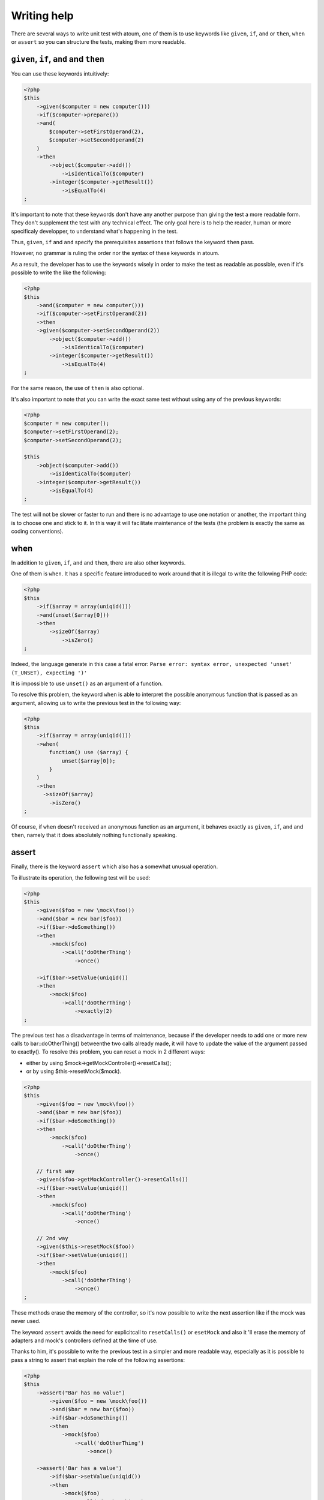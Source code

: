 Writing help
#################

There are several ways to write unit test with atoum, one of them is to use keywords like ``given``, ``if``, ``and`` or  ``then``, ``when`` or ``assert`` so you can structure the tests, making them more readable.


``given``, ``if``, ``and`` and ``then``
****************************************

You can use these keywords intuitively:

.. code-block:: php

   <?php
   $this
       ->given($computer = new computer()))
       ->if($computer->prepare())
       ->and(
           $computer->setFirstOperand(2),
           $computer->setSecondOperand(2)
       )
       ->then
           ->object($computer->add())
               ->isIdenticalTo($computer)
           ->integer($computer->getResult())
               ->isEqualTo(4)
   ;

It's important to note that these keywords don't have any another purpose than giving the test a more readable form. They don't supplement the test with any technical effect. The only goal here is to help the reader, human or more specificaly developper, to understand what's happening in the test.

Thus, ``given``, ``if`` and ``and`` specify the prerequisites assertions that follows the keyword ``then`` pass.

However, no grammar is ruling the order nor the syntax of these keywords in atoum.

As a result, the developer has to use the keywords wisely in order to make the test as readable as possible, even if it's possible to write the like the following:

.. code-block:: php

   <?php
   $this
       ->and($computer = new computer()))
       ->if($computer->setFirstOperand(2))
       ->then
       ->given($computer->setSecondOperand(2))
           ->object($computer->add())
               ->isIdenticalTo($computer)
           ->integer($computer->getResult())
               ->isEqualTo(4)
   ;

For the same reason, the use of ``then`` is also optional.

It's also important to note that you can write the exact same test without using any of the previous keywords:

.. code-block:: php

   <?php
   $computer = new computer();
   $computer->setFirstOperand(2);
   $computer->setSecondOperand(2);

   $this
       ->object($computer->add())
           ->isIdenticalTo($computer)
       ->integer($computer->getResult())
           ->isEqualTo(4)
   ;

The test will not be slower or faster to run and there is no advantage to use one notation or another, the important thing is to choose one and stick to it. In this way it will facilitate maintenance of the tests (the problem is exactly the same as coding conventions).


when
****

In addition to ``given``, ``if``, ``and`` and ``then``, there are also other keywords.

One of them is ``when``. It has a specific feature introduced to work around that it is illegal to write the following PHP code:

.. code-block:: php

   <?php
   $this
       ->if($array = array(uniqid()))
       ->and(unset($array[0]))
       ->then
           ->sizeOf($array)
               ->isZero()
   ;

Indeed, the language generate in this case a fatal error: ``Parse error: syntax error, unexpected 'unset' (T_UNSET), expecting ')'``

It is impossible to use ``unset()`` as an argument of a function.

To resolve this problem, the keyword ``when`` is able to interpret the possible anonymous function that is passed as an argument, allowing us to write the previous test in the following way:

.. code-block:: php

   <?php
   $this
       ->if($array = array(uniqid()))
       ->when(
           function() use ($array) {
               unset($array[0]);
           }
       )
       ->then
         ->sizeOf($array)
           ->isZero()
   ;

Of course, if ``when`` doesn't received an anonymous function as an argument, it behaves exactly as ``given``, ``if``, ``and`` and ``then``, namely that it does absolutely nothing functionally speaking.


assert
******

Finally, there is the keyword ``assert`` which also has a somewhat unusual operation.

To illustrate its operation, the following test will be used:

.. code-block:: php

   <?php
   $this
       ->given($foo = new \mock\foo())
       ->and($bar = new bar($foo))
       ->if($bar->doSomething())
       ->then
           ->mock($foo)
               ->call('doOtherThing')
                   ->once()

       ->if($bar->setValue(uniqid())
       ->then
           ->mock($foo)
               ->call('doOtherThing')
                   ->exactly(2)
   ;

The previous test has a disadvantage in terms of maintenance, because if the developer needs to add one or more new calls to bar::doOtherThing() betweenthe  two calls already made, it will have to update the value of the argument passed to exactly().
To resolve this problem, you can reset a mock in 2 different ways:

* either by using $mock->getMockController()->resetCalls();
* or by using $this->resetMock($mock).

.. code-block:: php

   <?php
   $this
       ->given($foo = new \mock\foo())
       ->and($bar = new bar($foo))
       ->if($bar->doSomething())
       ->then
           ->mock($foo)
               ->call('doOtherThing')
                   ->once()

       // first way
       ->given($foo->getMockController()->resetCalls())
       ->if($bar->setValue(uniqid())
       ->then
           ->mock($foo)
               ->call('doOtherThing')
                   ->once()

       // 2nd way
       ->given($this->resetMock($foo))
       ->if($bar->setValue(uniqid())
       ->then
           ->mock($foo)
               ->call('doOtherThing')
                   ->once()
   ;

These methods erase the memory of the controller, so it's now possible to write the next assertion like if the mock was never used.

The keyword ``assert`` avoids the need for explicitcall to ``resetCalls()`` or ``esetMock`` and also it 'll erase the memory of adapters and mock's controllers defined at the time of  use.

Thanks to him, it's possible to write the previous test in a simpler and more readable way, especially as it is possible to pass a string to assert that explain the role of the following assertions:

.. code-block:: php

   <?php
   $this
       ->assert("Bar has no value")
           ->given($foo = new \mock\foo())
           ->and($bar = new bar($foo))
           ->if($bar->doSomething())
           ->then
               ->mock($foo)
                   ->call('doOtherThing')
                       ->once()

       ->assert('Bar has a value')
           ->if($bar->setValue(uniqid())
           ->then
               ->mock($foo)
                   ->call('doOtherThing')
                       ->once()
   ;

Moreover the given string will be included in the messages generated by atoum if one of the assertions is not successfull.

.. _newTestedInstance:
newTestedInstance & testedInstance
********************************************
When performing tests, we must often create a new instance of the class and pass it through parameters. Writing helper are available for this specific case, it's ``newTestedInstance`` and ``testedInstance``

Here's an example :
.. code-block:: php

   namespace jubianchi\atoum\preview\tests\units;
   
   use atoum;
   use jubianchi\atoum\preview\foo as testedClass;
   
   class foo extends atoum
   {
       public function testBar()
       {
           $this
               ->if($foo = new testedClass())
               ->then
                   ->object($foo->bar())->isIdenticalTo($foo)
           ;
       }
   }

This can be simplified with a new syntax:
.. code-block:: php

   namespace jubianchi\atoum\preview\tests\units;
   
   use atoum;
   
   class foo extends atoum
   {
       public function testBar()
       {
           $this
               ->if($this->newTestedInstance)
               ->then
                   ->object($this->testedInstance->bar())
                       ->isTestedInstance()
           ;
       }
   }


As seen, it's slightly simpler but especially this has two advantages:

* We are not manipulate the name of the tested class
* We are not manipulate the tested instance

Furthermore, we can easily validate that the instance is available with "isTestedInstance", as explained in the previous example.

To pass some arguments to the constructor, it's easy through "newTestedInstance":
.. code-block:: php

   $this->newTestedInstance($argument1, $argument2)


The loop mode
****************

When a developer doing TDD (test-driven development), it usually works as following:

# He start writing test corresponding to what he wants to develop ;
# then runs the test created;
# then writes the code to pass the test;
# then amends or complete his test and go back to step 2.

In practice, this means that he must:

* create its code in his favorite editor;
* exit the editor and then run its test in a console;
* return to his editor to write the code that enables the test to pass ;
* return to the console to restart its test execution;
* return to his publisher in order to amend or supplement its test;

There is therefore a cycle that will be repeated as long as the functionality haven't been developed entirely.

We can notice that, during this cycle, the developer must seize recurrently the same command in the terminal to run the unit tests.

atoum offers the available ``loop`` mode  via the arguments ``-l`` or ``--loop``, which allows the developer to not restart manually the test and thus to streamline the development process.

In this mode, atoum begins run once the tests that are requested.

Once the tests are complete, if tests successfully pass, atoum simply wait:

.. code-block:: shell

   $ php tests/units/classes/adapter.php -l
   > PHP path: /usr/bin/php
   > PHP version:
   => PHP 5.6.3 (cli) (built: Nov 13 2014 18:31:57)
   => Copyright (c) 1997-2014 The PHP Group
   => Zend Engine v2.6.0, Copyright (c) 1998-2014 Zend Technologies
   > mageekguy\atoum\tests\units\adapter...
   [SS__________________________________________________________][2/2]
   => Test duration: 0.00 second.
   => Memory usage: 0.50 Mb.
   > Total test duration: 0.00 second.
   > Total test memory usage: 0.50 Mb.
   > Running duration: 0.05 second.
   Success (1 test, 2/2 methods, 0 void method, 0 skipped method, 4 assertions)!
   Press <Enter> to reexecute, press any other key and <Enter> to stop...


If the developer press the ``Enter`` key, atoum will reexecute the same test again, without any other action from the developer.

In the case where the code doesn't pass the tests successfully, i.e. If assertions fails or if there were errors or exceptions, atoum also start waiting:

.. code-block:: shell

   $ php tests/units/classes/adapter.php -l> PHP path: /usr/bin/php
   > PHP version:
   => PHP 5.6.3 (cli) (built: Nov 13 2014 18:31:57)
   => Copyright (c) 1997-2014 The PHP Group
   => Zend Engine v2.6.0, Copyright (c) 1998-2014 Zend Technologies
   > mageekguy\atoum\tests\units\adapter...
   [FS__________________________________________________________][2/2]
   => Test duration: 0.00 second.
   => Memory usage: 0.25 Mb.
   > Total test duration: 0.00 second.
   > Total test memory usage: 0.25 Mb.
   > Running duration: 0.05 second.
   Failure (1 test, 2/2 methods, 0 void method, 0 skipped method, 0 uncompleted method, 1 failure, 0 error, 0 exception)!
   > There is 1 failure:
   => mageekguy\atoum\tests\units\adapter::test__call():
   In file /media/data/dev/atoum-documentation/tests/vendor/atoum/atoum/tests/units/classes/adapter.php on line 16, mageekguy\atoum\asserters\string() failed: strings are not equal
   -Expected
   +Actual
   @@ -1 +1 @@
   -string(32) "1305beaa8f3f2f932f508d4af7f89094"
   +string(32) "d905c0b86bf89f9a57d4da6101f93648"
   Press <Enter> to reexecute, press any other key and <Enter> to stop...


If the developer press the ``Enter`` key, instead of replay the same tests again like if the tests have been passed successfully, atoum will only execute the tests that have failed, rather than replay them all.

The developer can pops issues and replay error tests as many times as necessary simply by pressing ``Enter``.

Moreover, once all failed tests pass again successfully, atoum will automatically run all of the test suite to detect any regressions introduced by the corrections made by the developer.

.. code-block:: shell

   Press <Enter> to reexecute, press any other key and <Enter> to stop...
   > PHP path: /usr/bin/php
   > PHP version:
   => PHP 5.6.3 (cli) (built: Nov 13 2014 18:31:57)
   => Copyright (c) 1997-2014 The PHP Group
   => Zend Engine v2.6.0, Copyright (c) 1998-2014 Zend Technologies
   > mageekguy\atoum\tests\units\adapter...
   [S___________________________________________________________][1/1]
   => Test duration: 0.00 second.
   => Memory usage: 0.25 Mb.
   > Total test duration: 0.00 second.
   > Total test memory usage: 0.25 Mb.
   > Running duration: 0.05 second.
   Success (1 test, 1/1 method, 0 void method, 0 skipped method, 2 assertions)!
   > PHP path: /usr/bin/php
   > PHP version:
   => PHP 5.6.3 (cli) (built: Nov 13 2014 18:31:57)
   => Copyright (c) 1997-2014 The PHP Group
   => Zend Engine v2.6.0, Copyright (c) 1998-2014 Zend Technologies
   > mageekguy\atoum\tests\units\adapter...
   [SS__________________________________________________________][2/2]
   => Test duration: 0.00 second.
   => Memory usage: 0.50 Mb.
   > Total test duration: 0.00 second.
   > Total test memory usage: 0.50 Mb.
   > Running duration: 0.05 second.
   Success (1 test, 2/2 methods, 0 void method, 0 skipped method, 4 assertions)!
   Press <Enter> to reexecute, press any other key and <Enter> to stop...


Of course, the ``loop`` mode will take only :ref:`the files with unit tests launch <fichiers-a-executer>` by atoum.


Debug mode
*************

Sometimes tests fail and it's hard to find why.

In this case, one of the techniques available to solve the problem is to trace the behavior of the concerned code, or directly inside the tested class using a debuger or a functions like ``var_dump()`` or ``print_r()``, or directly inside the unit test of the class.

atoum provides some tools to help you in this process, debugging directly in unit tests.

Those tools are only available when you run atoum and enable the debug mode using the``--debug`` command line argument, this is to avoid unexpected debug output when running in standard mode.
When the developer enables the debug mode (``--debug``), three methods can be used:

* ``dump()`` to dump the content of a variable;
* ``stop()`` to stop a running test;
* ``executeOnFailure()`` to set a closure to be executed when an assertion fails.

Those three method are accessible through the atoum fluent interface.


dump
====
The ``dump()`` method can be used as follows:

.. code-block:: php

   <?php
   $this
       ->if($foo = new foo())
       ->then
           ->object($foo->setBar($bar = new bar()))
               ->isIdenticalTo($foo)
           ->dump($foo->getBar())
   ;

When the test is running, the return of the method ``foo::getBar()`` will be displayed through the standard output.

It's also possible to pass several argments to ``dump()``, as the following way:

.. code-block:: php

   <?php
   $this
       ->if($foo = new foo())
       ->then
           ->object($foo->setBar($bar = new bar()))
               ->isIdenticalTo($foo)
           ->dump($foo->getBar(), $bar)
   ;

.. important::
   The ``dump`` method is enabled only if you launch the tests with the ``--debug`` argument. Ontherwise, this method will be totally ignored.

stop
====

The ``stop()``method is also easy to use:

.. code-block:: php

   <?php
   $this
       ->if($foo = new foo())
       ->then
           ->object($foo->setBar($bar = new bar()))
               ->isIdenticalTo($foo)
           ->stop() // the test will stop here if --debug is used
           ->object($foo->getBar())
               ->isIdenticalTo($bar)
   ;

If ``--debug`` is used, the last two lines will not be executed.

.. important::
   The ``stop`` method is enabled only if you launch the tests with the ``--debug`` argument. Ontherwise, this method will be totally ignored.


executeOnFailure
================

The method ``executeOnFailure()`` is very powerfull and also simple to use.

Indeed it takes a closure in argument that will be executed if one of the assertions inside the test doesn't pass. It can be used as follows:

.. code-block:: php

   <?php
   $this
       ->if($foo = new foo())
       ->executeOnFailure(
           function() use ($foo) {
               var_dump($foo);
           }
       )
       ->then
           ->object($foo->setBar($bar = new bar()))
               ->isIdenticalTo($foo)
           ->object($foo->getBar())
               ->isIdenticalTo($bar)
   ;

In the previous example, unlike ``dump()`` that  systematically causing the display to standard output of the contents of the variables that are passed as argument, the anonymous function passed as an argument will cause the display of the contents of the variable ``foo`` if one of the assertions is in failure.

Of course, it's possible to call several times ``executeOnFailure()`` in the same test method to defined several closure to be executed if the test fails.

.. important::
   The method ``executeOnFailure`` is enabled only if you run the tests with the argument ``--debug``. Ontherwise, this method will be totally ignored.


The initialization methods
*****************************

Here is the process, when atoum executes the test methods of a class with the default engine (``concurrent``):

#. call of the ``setUp()`` method from the tested class;
#. launch of a PHP sub-process for **each test method**;
#. in the PHP sub-process, call of the ``beforeTestMethod()`` method of the test class;
#. in the PHP sub-process, call of the test method;
#. in the PHP sub-process, call of the ``afterTestMethod()`` method of the test class;
#. once the PHP sub-process finished, call of the ``tearDown()`` method from thze test class.

.. note::
   For more information on the execution engine of test in atoum, you can read the section about the annotation `@engine`_.

The methods ``setUp()`` and ``tearDown()`` allow respectively to initialize and clean up the test environment for all the test method of the running class.

The methods ``beforeTestMethod()`` and ``afterTestMethod()`` allows respectively to initialize and clean up the execution environment of the individual tests for all test method of the class. Since they are executed in the same subprocess, in contrast of ``setUp()`` and ``tearDown()``.

It's also the reason why the methods  ``beforeTestMethod()`` and ``afterTestMethod()`` accept as argument the name of the test method executed, in order to adjust the treatment accordingly.

.. code-block:: php

   <?php
   namespace vendor\project\tests\units;

   use
       mageekguy\atoum,
       vendor\project
   ;

   require __DIR__ . '/mageekguy.atoum.phar';

   class bankAccount extends atoum
   {
       public function setUp()
       {
           // Executed *before all* test methods.
           // global initialization.
       }

       public function beforeTestMethod($method)
       {
           // Executed *before each* test method.

           switch ($method)
           {
               case 'testGetOwner':
                   // Initialization for testGetOwner().
               break;

               case 'testGetOperations':
                   // Initialization for testGetOperations().
               break;
           }
       }

       public function testGetOwner()
       {
           ...
       }

       public function testGetOperations()
       {
           ...
       }

       public function afterTestMethod($method)
       {
           // Executed *after each* test method.

           switch ($method)
           {
               case 'testGetOwner':
                   // Cleaning for testGetOwner().
               break;

               case 'testGetOperations':
                   // Cleaning for testGetOperations().
               break;
           }
       }

       public function tearDown()
       {
           // Executed after all the test methods.
           // Overall cleaning.
       }
   }

By default, the ``setUp()``, ``beforeTestMethod()``, ``afterTestMethod()`` and ``tearDown()`` methods does absolutely nothing.

It is therefore the responsibility of the programmer to overload when needed in the test classes concerned.


Data providers
***************************************

To help you to effectively test your classes, atoum puts data providers at your disposal.

A data provider is a method in class test which generate arguments for et test method, arguments that will be used by the methode to validate assertions.

If a test method ``testFoo`` takes arguments and no annotation on a data provider is set, atoum will automatically seek the protected ``testFooDataProvider`` method.

However, you can manually set the method name of the data provider through the ``@dataProvider`` annotation applied to the relevant test method, as follows:

.. code-block:: php

   <?php
   class calculator extends atoum
   {
       /**
        * @dataProvider sumDataProvider
        */
       public function testSum($a, $b)
       {
           $this
               ->if($calculator = new project\calculator())
               ->then
                   ->integer($calculator->sum($a, $b))->isEqualTo($a + $b)
           ;
       }

       ...
   }

Of course, do not forget to define, at the level of the test method, the arguments that correspond to those that will be returned by the data provider. If not, atoum will generate an error when running the tests.

The data provider method is a single protected method that returns an array or an iterator containing data:

.. code-block:: php

   <?php
   class calculator extends atoum
   {
       ...

       // Provides data for testSum().
       protected function sumDataProvider()
       {
           return array(
               array( 1, 1),
               array( 1, 2),
               array(-1, 1),
               array(-1, 2),
           );
       }
   }

When running the tests, atoum will call test method ``testSum()`` with the arguments ``(1, 1)``, ``(1, 2)``, ``(-1, 1)`` and ``(-1, 2)`` returned by the method ``sumDataProvider()``.

.. warning::
   The insulation of the tests will not be used in this context, which means that each successive call to the method ``testSum()`` will be realized in the same PHP process.



.. _les-bouchons-mock:

The mocks
*******************

atoum has a powerful mock system and easy-to-implement allowing you to generate mocks from (existing, nonexistent, abstract or not) classes or interfaces. With these mocks, you can simulate behaviors by redefining the public methods of your classes.


Generate a mock
==================

There are several ways to create a mock from an interface or a class.

The simplest is to create an object with the absolute name is prefixed by "mock":

.. code-block:: php

   <?php
   // creation of a mock of the interface \Countable
   $countableMock = new \mock\Countable;

   // creation of a mock from the abstract class
   // \Vendor\Project\AbstractClass
   $vendorAppMock = new \mock\Vendor\Project\AbstractClass;

   // creation of mock of the \StdClass class
   $stdObject     = new \mock\StdClass;

   // creation of a mock from a non-existing class
   $anonymousMock = new \mock\My\Unknown\Class;


The mock generator
========================

atoum relies on a specialized component to generate the mock: the ``mockGenerator``. You have access to the latter in your tests in order to modify the procedure for generation of the mocks.

By default, the mock will be generated in the "mock" namespace and behave exactly in the same way as instances of the original class (mock inherits directly from the original class).


Change the name of the class
---------------------------

If you wish to change the name of the class or its namespace, you must use the ``mockGenerator``.

Its method ``generate`` takes 3 parameters:

* the name of the interface or class to mock;
* the new namespace, optional;
* the new name of class, optional.

.. code-block:: php

   <?php
   // creation of a mock of the interface \Countable to \MyMock\Countable
   We only changes the namespace
   $this->mockGenerator->generate('\Countable', '\MyMock');

   // creation of a mock from the abstract class
   // \Vendor\Project\AbstractClass to \MyMock\AClass
   // change the namespace and class name
   $this->mockGenerator->generate('\Vendor\Project\AbstractClass', '\MyMock', 'AClass');

   // creation of a mock of \StdClass to \mock\OneClass
   // We only changes the name of the class
   $this->mockGenerator->generate('\StdClass', null, 'OneClass');

   We can now instantiate these mocks
   $vendorAppMock = new \myMock\AClass;
   $countableMock = new \myMock\Countable;
   $stdObject     = new \mock\OneClass;

.. note::
   If you use only the first argument and do not change the namespace or the name of the class, then the first solution is equivalent, easiest to read and recommended.
   
.. note::
   You can access to the code from the class generated by the mock generator by calling ``$this->mockGenerator->getMockedClassCode()``, in order to debug, for example. This method takes the same arguments as the method ``generate``.

.. code-block:: php

   <?php
   $countableMock = new \mock\Countable;

   // is equivalent to:

   $this->mockGenerator->generate('\Countable');   // useless
   $countableMock = new \mock\Countable;


Shunt calls to parent methods
----------------------------------------

A mock inherits from the class from which it was generated, its methods therefore behave exactly the same way.

In some cases, it may be useful to shunt calls to parent methods so that their code is not run. The ``mockGenerator`` offers several methods to achieve this:

.. code-block:: php

   <?php
   // The mock will not call the parent class
   $this->mockGenerator->shuntParentClassCalls();

   $mock = new \mock\OneClass;

   // the mock will again call the parent class
   $this->mockGenerator->unshuntParentClassCalls();

Here, all mock methods will behave as if they had no implementation however they will keep the signature of the original methods. You can also specify the methods you want to shunt:

.. code-block:: php

   <?php
   // the mock will not call the parent class for the method firstMethod…
   $this->mockGenerator->shunt('firstMethod');
   // ... nor for the method secondMethod
   $this->mockGenerator->shunt('secondMethod');

   $countableMock = new \mock\OneClass;


Make an orphan method
----------------------------

It may be interesting to make an orphan method, that is, give him a signature and implementation empty. This can be particularly useful for generating mocks without having to instantiate all their dependencies.

.. code-block:: php

   <?php
   class FirstClass {
       protected $dep;

       public function __construct(SecondClass $dep) {
           $this->dep = $dep;
       }
   }

   class SecondClass {
       protected $deps;

       public function __construct(ThirdClass $a, FourthClass $b) {
           $this->deps = array($a, $b);
       }
   }

   $this->mockGenerator->orphanize('__construct');
   $this->mockGenerator->shuntParentClassCalls();

   // We can instantiate the mock without injecting dependencies
   $mock = new \mock\SecondClass();

   $object = new FirstClass($mock);


Modify the behavior of a mock
=====================================

Once the mock created and instantiated, it is often useful to be able to change the behavior of its methods.

To do this, you must use its controller using one of the following methods:

.. code-block:: php

   <?php
   $mockDbClient = new \mock\Database\Client();

   $mockDbClient->getMockController()->connect = function() {};
   // Equivalent to
   $this->calling($mockDbClient)->connect = function() {};

The ``mockController`` allows you to redefine **only public and abstract methods protected** and puts at your disposal several methods:

.. code-block:: php

   <?php
   $mockDbClient = new \mock\Database\Client();

   // Redefine the method connect: it will always return true
   $this->calling($mockDbClient)->connect = true;

   // Redefine the method select: it will execute the given anonymous function
   $this->calling($mockDbClient)->select = function() {
       return array();
   };

   // redefine the method query with arguments
   $result = array();
   $this->calling($mockDbClient)->query = function(Query $query) use($result) {
       switch($query->type) {
           case Query::SELECT:
               return $result

           default;
               return null;
       }
   };

   // the method connect will throw an exception
   $this->calling($mockDbClient)->connect->throw = new \Database\Client\Exception();

.. note::
   The syntax uses anonymous functions (also called closures) introduced in PHP 5.3. Refer to `PHP manual <http://php.net/functions.anonymous>`_ for more information on the subject.

As you can see, it is possible to use several methods to get the desired behavior:

* Use a static value that will be returned by the method
* Use a short implementation thanks to anonymous functions of PHP
* Use the ``throw`` keyword to throw an exception

You can also specify multiple values based on the order of call:

.. code-block:: php

   <?php
   // default
   $this->calling($mockDbClient)->count = rand(0, 10);
   // equivalent to
   $this->calling($mockDbClient)->count[0] = rand(0, 10);

   // 1st call
   $this->calling($mockDbClient)->count[1] = 13;

   // 3rd call
   $this->calling($mockDbClient)->count[3] = 42;

* The first call will return 13.
* The second will be the default behavior, it means a random number.
* The third call will return 42.
* All subsequent calls will have the default behavior, i.e. random numbers.

If you want several methods of the mock have the same behavior, you can use the `methods`_ or `methodsMatching`_.


methods
-------

"methods" allows you, thanks to the anonymous function passed as an argument, to define to what methods the behavior must be modified:

.. code-block:: php

   <?php
   // if the method has such and such name,
   // we redefines its behavior
   $this
       ->calling($mock)
           ->methods(
               function($method) {
                   return in_array(
                       $method,
                       array(
                           'getOneThing',
                           'getAnOtherThing'
                       )
                   );
               }
           )
               ->return = uniqid()
   ;

   // we redefines the behavior of all methods
   $this
       ->calling($mock)
           ->methods()
               ->return = null
   ;

   // if the method begins by "get",
   // we redefines its behavior
   $this
       ->calling($mock)
           ->methods(
               function($method) {
                   return substr($method, 0, 3) == 'get';
               }
           )
               ->return = uniqid()
   ;


In the case of the last example, you should instead use `methodsMatching`_.

.. note::
   The syntax uses anonymous functions (also called closures) introduced in PHP 5.3. Refer to `PHP manual <http://php.net/functions.anonymous>`_ for more information on the subject.


methodsMatching
-----------------

``methodsMatching`` allows you to set the methods where the behavior must be modified using the regular expression passed as an argument:

.. code-block:: php

   <?php
   // if the method begins by "is",
   // we redefines its behavior
   $this
       ->calling($mock)
           ->methodsMatching('/^is/')
               ->return = true
   ;

   // if the method starts by "get" (case insensitive),
   // we redefines its behavior
   $this
       ->calling($mock)
           ->methodsMatching('/^get/i')
               ->throw = new \exception
   ;

.. note::
   ``methodsMatching`` use `preg_match <http://php.net/preg_match>`_ and regular expressions. Refer to the `PHP manual <http://php.net/preg_match>`_ for more information on the subject.


Particular case of the constructor
===============================

To mock the constructor of a class, you need:

* create an instance of the \atoum\mock\controller class before you call the constructor of the mock;
* set via this control the behavior of the constructor of the mock using an anonymous function;
* inject the controller during the instantiation of the mock in the last argument.

.. code-block:: php

   <?php
   $controller = new \atoum\mock\controller();
   $controller->__construct = function() {};

   $mockDbClient = new \mock\Database\Client(DB_HOST, DB_USER, DB_PASS, $controller);


Test mock
=================

atoum lets you verify that a mock was used properly.

.. code-block:: php

   <?php
   $mockDbClient = new \mock\Database\Client();
   $mockDbClient->getMockController()->connect = function() {};
   $mockDbClient->getMockController()->query   = array();

   $bankAccount = new \Vendor\Project\Bank\Account();
   $this
       // use of the mock via another object
       ->array($bankAccount->getOperations($mockDbClient))
           ->isEmpty()

       // test of the mock
       ->mock($mockDbClient)
           ->call('query')
               ->once() // check that the query method
                               // has been called only once
   ;

.. note::
   Refer to the documentation on the :ref:`mock-asserter` for more information on testing mocks.


The mocking (mock) of native PHP functions
******************************************
atoum allow to easyly simulate the behavious of native PHP functions.

.. code-block:: php

   <?php
   
   $this
      ->assert('the file exist')
         ->given($this->newTestedInstance())
         ->if($this->function->file_exists = true)
         ->then
         ->object($this->testedInstance->loadConfigFile())
            ->isTestedInstance()
            ->function('file_exists')->wasCalled()->once()

      ->assert('le fichier does not exist')
         ->given($this->newTestedInstance())
         ->if($this->function->file_exists = false )
         ->then
         ->exception(function() { $this->testedInstance->loadConfigFile(); })
   ;

.. important::
   The \\ is not allowed before any functions to simulate because atoum take the resolution mecanisme of PHP's namespace.
   
.. important::
   For the same reason, if a native function was already called before, his mocking will be without any effect.

.. code-block:: php

   <?php
   
   $this
      ->given($this->newTestedInstance())
      ->exception(function() { $this->testedInstance->loadConfigFile(); }) // the function file_exists and is called before is mocking
         
      ->if($this->function->file_exists = true ) // the mocking can tak the place of the native function file_exists
      ->object($this->testedInstance->loadConfigFile()) 
         ->isTestedInstance()
   ;

The annotations
***************

@dataProvider
=============

.. important::
   We need help to write this section !

@engine
=======

.. important::
   We need help to write this section !

.. <mageekguy> par défaut atoum exécute chaque méthode de test dans un sous-processus php séparée, et en parallèle
   <mageekguy> mais ça n'a rien d'obligatoire
   <mageekguy> nativement, tu peux lui dire d'exécuter les tests avec son moteur par défaut (donc, concurrent, que j'ai décrits ci-dessus)
   <mageekguy> ou alors avec isolate, qui exécute dans un sous-processus mais séquentiellement
   <mageekguy> ou alors inline, donc tout dans le même processus PHP
   <mageekguy> (à la PHPUnit par défaut, en clair)
   <mageekguy> inline est très très rapide mais il n'y alors plus d'isolation des tests
   <mageekguy> isolate apporte l'isolation mais est très lent, et sert à que dalle de mon point de vue (c'est pour moi juste un poc)
   <mageekguy> concurrent est le meilleur compromis entre l'isolation et les perf
   <mageekguy> tout ça se commande à l'aide de l'annotation @engine sur la classe ou sur une méthode spécifique
